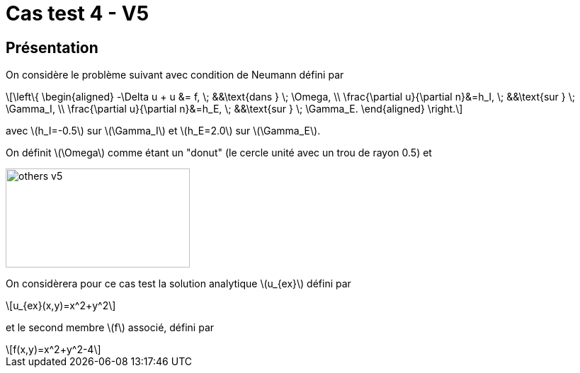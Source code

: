 :stem: latexmath
# Cas test 4 - V5
:training_dir: training/tests_2D/

## Présentation

On considère le problème suivant avec condition de Neumann défini par

[stem]
++++
\left\{
\begin{aligned}
-\Delta u + u &= f, \; &&\text{dans } \; \Omega, \\
\frac{\partial u}{\partial n}&=h_I, \; &&\text{sur } \; \Gamma_I, \\
\frac{\partial u}{\partial n}&=h_E, \; &&\text{sur } \; \Gamma_E.
\end{aligned}
\right.
++++

avec stem:[h_I=-0.5] sur stem:[\Gamma_I] et stem:[h_E=2.0] sur stem:[\Gamma_E].

On définit stem:[\Omega] comme étant un "donut" (le cercle unité avec un trou de rayon 0.5) et

image::bc/tests_2D/others_v5.png[width=260.0,height=140.0]

On considèrera pour ce cas test la solution analytique stem:[u_{ex}] défini par
[stem]
++++
u_{ex}(x,y)=x^2+y^2
++++

et le second membre stem:[f] associé, défini par
[stem]
++++
f(x,y)=x^2+y^2-4
++++